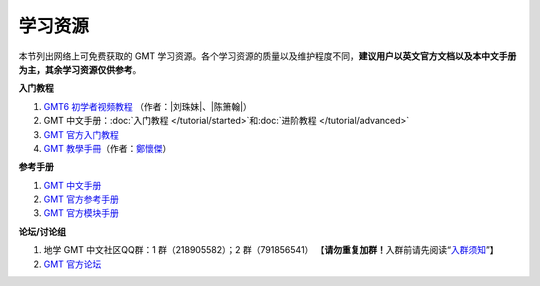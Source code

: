 学习资源
========

本节列出网络上可免费获取的 GMT 学习资源。各个学习资源的质量以及维护程度不同，\
**建议用户以英文官方文档以及本中文手册为主，其余学习资源仅供参考**\ 。

**入门教程**

#. `GMT6 初学者视频教程 <https://www.bilibili.com/video/BV1C64y1m7qP>`__
   （作者：\ |刘珠妹|\ 、\ |陈箫翰|\ ）
#. GMT 中文手册：\ :doc:`入门教程 </tutorial/started>`\ 和\ :doc:`进阶教程 </tutorial/advanced>`
#. `GMT 官方入门教程 <https://docs.generic-mapping-tools.org/6.2/tutorial.html>`__
#. `GMT 教學手冊 <http://gmt-tutorials.org/>`__\ （作者：\ `鄭懷傑 <https://github.com/whyjz>`__\ ）

**参考手册**

#. `GMT 中文手册 <https://docs.gmt-china.org/>`__
#. `GMT 官方参考手册 <https://docs.generic-mapping-tools.org/6.2/cookbook.html>`__
#. `GMT 官方模块手册 <https://docs.generic-mapping-tools.org/6.2/modules.html>`__

**论坛/讨论组**

#. 地学 GMT 中文社区QQ群：1 群（218905582）；2 群（791856541）
   【\ **请勿重复加群！**\ 入群前请先阅读“\ `入群须知 <https://gmt-china.org/blog/community-guide/>`__\ ”】
#. `GMT 官方论坛 <https://forum.generic-mapping-tools.org/>`_
